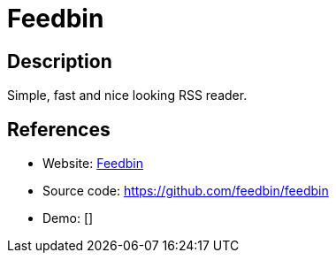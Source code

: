 = Feedbin

:Name:          Feedbin
:Language:      Feedbin
:License:       MIT
:Topic:         Feed Readers
:Category:      
:Subcategory:   

// END-OF-HEADER. DO NOT MODIFY OR DELETE THIS LINE

== Description

Simple, fast and nice looking RSS reader.

== References

* Website: https://feedbin.com/[Feedbin]
* Source code: https://github.com/feedbin/feedbin[https://github.com/feedbin/feedbin]
* Demo: []
